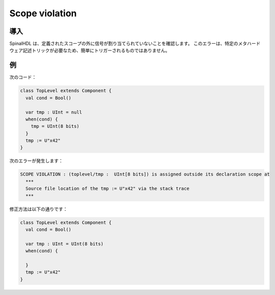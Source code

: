 
Scope violation
===============

導入
------------

SpinalHDL は、定義されたスコープの外に信号が割り当てられていないことを確認します。
このエラーは、特定のメタハードウェア記述トリックが必要なため、簡単にトリガーされるものではありません。

例
-------

次のコード：

.. code-block:: scala

   class TopLevel extends Component {
     val cond = Bool()

     var tmp : UInt = null
     when(cond) {
       tmp = UInt(8 bits)
     }
     tmp := U"x42"
   }

次のエラーが発生します：

.. code-block:: text

   SCOPE VIOLATION : (toplevel/tmp :  UInt[8 bits]) is assigned outside its declaration scope at
     ***
     Source file location of the tmp := U"x42" via the stack trace
     ***

修正方法は以下の通りです：

.. code-block:: scala

   class TopLevel extends Component {
     val cond = Bool()

     var tmp : UInt = UInt(8 bits)
     when(cond) {

     }
     tmp := U"x42"
   }
